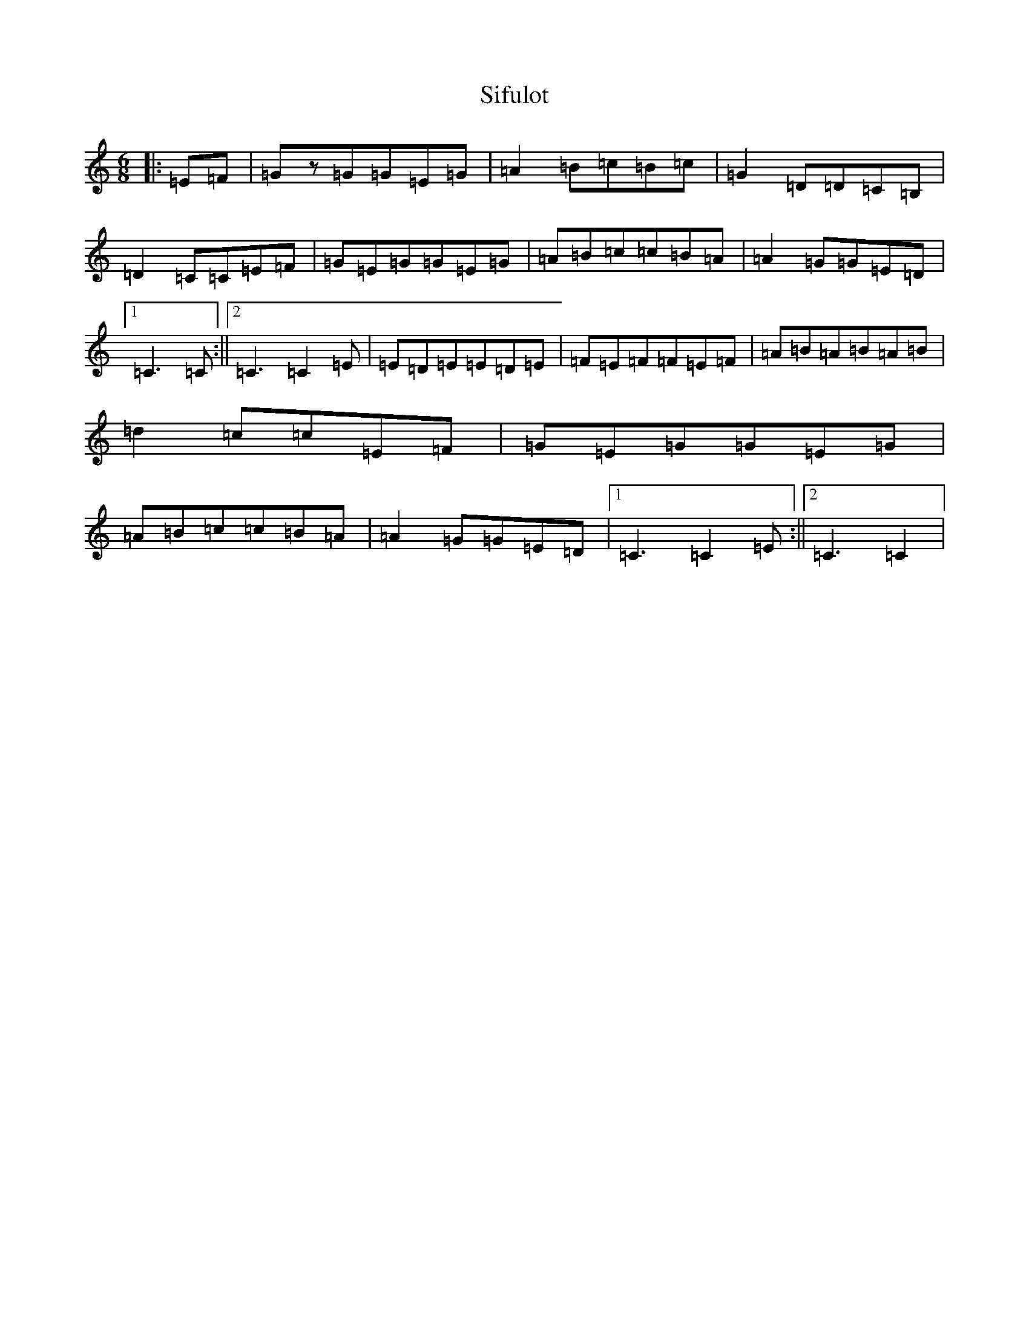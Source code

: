 X: 19432
T: Sifulot
S: https://thesession.org/tunes/3737#setting3737
R: jig
M:6/8
L:1/8
K: C Major
|:=E=F|=Gz=G=G=E=G|=A2=B=c=B=c|=G2=D=D=C=B,|=D2=C=C=E=F|=G=E=G=G=E=G|=A=B=c=c=B=A|=A2=G=G=E=D|1=C3=C:||2=C3=C2=E|=E=D=E=E=D=E|=F=E=F=F=E=F|=A=B=A=B=A=B|=d2=c=c=E=F|=G=E=G=G=E=G|=A=B=c=c=B=A|=A2=G=G=E=D|1=C3=C2=E:||2=C3=C2|